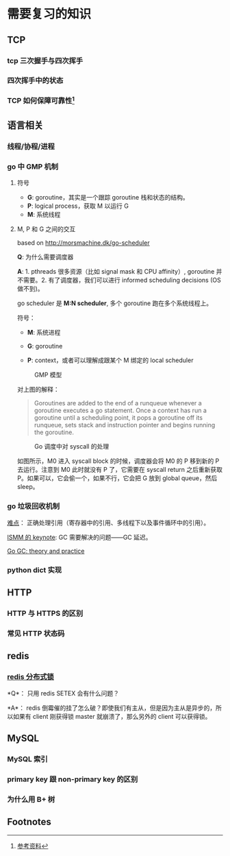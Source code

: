 * 需要复习的知识
** TCP
*** tcp 三次握手与四次挥手

*** 四次挥手中的状态

*** TCP 如何保障可靠性[fn:1]

** 语言相关
*** 线程/协程/进程

*** go 中 GMP 机制

**** 符号

- *G*: goroutine，其实是一个跟踪 goroutine 栈和状态的结构。
- *P*: logical process，获取 M 以运行 G
- *M*: 系统线程

**** M, P 和 G 之间的交互

based on http://morsmachine.dk/go-scheduler

*Q*: 为什么需要调度器

*A*: 1. pthreads 很多资源（比如 signal mask 和 CPU affinity）, goroutine 并不需要。2. 有了调度器，我们可以进行 informed scheduling decisions (OS 做不到)。

go scheduler 是 *M:N scheduler*, 多个 goroutine 跑在多个系统线程上。

符号：

- *M*: 系统进程

- *G*: goroutine

- *P*: context，或者可以理解成跟某个 M 绑定的 local scheduler

#+CAPTION: GMP 模型
#+NAME:   fig:SED-HR4049
[[http://morsmachine.dk/in-motion.jpg]]

对上图的解释：

#+BEGIN_QUOTE

Goroutines are added to the end of a runqueue whenever a goroutine executes a go statement. Once a context has run a goroutine until a scheduling point, it pops a goroutine off its runqueue, sets stack and instruction pointer and begins running the goroutine.

#+END_QUOTE

#+CAPTION: Go 调度中对 syscall 的处理
#+NAME:   fig:SED-HR4049
[[http://morsmachine.dk/syscall.jpg]]

如图所示，M0 进入 syscall block 的时候，调度器会将 M0 的 P 移到新的 P 去运行。注意到 M0 此时就没有 P 了，它需要在 syscall return 之后重新获取 P。如果可以，它会偷一个，如果不行，它会把 G 放到 global queue，然后 sleep。

*** go 垃圾回收机制

[[http://morsmachine.dk/machine-gc][难点]]： 正确处理引用（寄存器中的引用、多线程下以及事件循环中的引用）。

[[https://blog.golang.org/ismmkeynote][ISMM 的 keynote]]: GC 需要解决的问题——GC 延迟。

[[https://making.pusher.com/golangs-real-time-gc-in-theory-and-practice/][Go GC: theory and practice]]

*** python dict 实现

** HTTP
*** HTTP 与 HTTPS 的区别

*** 常见 HTTP 状态码


** redis
*** [[https://redis.io/topics/distlock][redis 分布式锁]]

*Q*： 只用 redis SETEX 会有什么问题？

*A*： redis 倒霉催的挂了怎么破？即使我们有主从，但是因为主从是异步的，所以如果有 client 刚获得锁 master 就崩溃了，那么另外的 client 可以获得锁。

**  MySQL

*** MySQL 索引

*** primary key 跟 non-primary key 的区别

*** 为什么用 B+ 树


** Footnotes

[fn:1] [[https://juejin.im/post/5cf7ea91e51d4576bc1a0dc2][参考资料]] 
